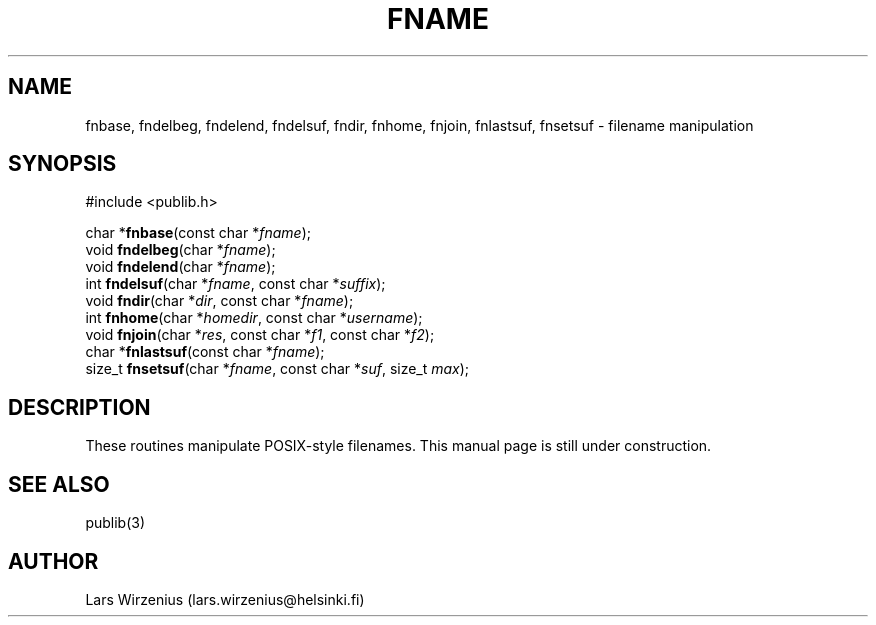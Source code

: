 .\" part of publib
.\" "@(#)publib:$Id: fname.3,v 1.1 1994/07/12 21:03:04 liw Exp $"
.\"
.TH FNAME 3 "C Programmer's Manual" Publib "C Programmer's Manual"
.SH NAME
fnbase, fndelbeg, fndelend, fndelsuf, fndir, fnhome, 
fnjoin, fnlastsuf, fnsetsuf \- filename manipulation
.SH SYNOPSIS
.nf
#include <publib.h>
.sp 1
char *\fBfnbase\fR(const char *\fIfname\fR);
void \fBfndelbeg\fR(char *\fIfname\fR);
void \fBfndelend\fR(char *\fIfname\fR);
int \fBfndelsuf\fR(char *\fIfname\fR, const char *\fIsuffix\fR);
void \fBfndir\fR(char *\fIdir\fR, const char *\fIfname\fR);
int \fBfnhome\fR(char *\fIhomedir\fR, const char *\fIusername\fR);
void \fBfnjoin\fR(char *\fIres\fR, const char *\fIf1\fR, const char *\fIf2\fR);
char *\fBfnlastsuf\fR(const char *\fIfname\fR);
size_t \fBfnsetsuf\fR(char *\fIfname\fR, const char *\fIsuf\fR, size_t \fImax\fR);
.SH DESCRIPTION
These routines manipulate POSIX-style filenames.
This manual page is still under construction.
.SH "SEE ALSO"
publib(3)
.SH AUTHOR
Lars Wirzenius (lars.wirzenius@helsinki.fi)
